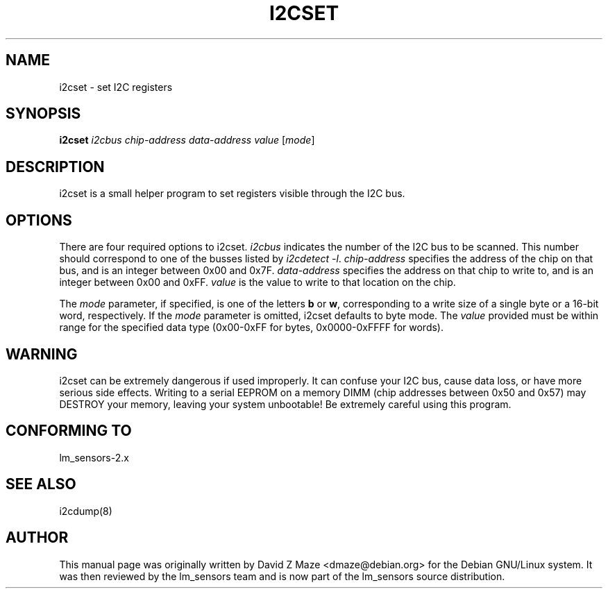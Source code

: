 .TH I2CSET 8 "March 2004"
.SH "NAME"
i2cset \- set I\u2\dC registers

.SH SYNOPSIS
.B i2cset
.I i2cbus
.I chip-address
.I data-address
.I value
.RI [ mode ]

.SH DESCRIPTION
i2cset is a small helper program to set registers visible through the I\u2\dC
bus.

.SH OPTIONS
There are four required options to i2cset. \fIi2cbus\fR indicates the number
of the I\u2\dC bus to be scanned.  This number should correspond to one of
the busses listed by \fIi2cdetect -l\fR. \fIchip-address\fR specifies the
address of the chip on that bus, and is an integer between 0x00 and 0x7F.
\fIdata-address\fR specifies the address on that chip to write to, and is an
integer between 0x00 and 0xFF. \fIvalue\fR is the value to write to that
location on the chip.
.PP
The \fImode\fR parameter, if specified, is one of the letters \fBb\fP or
\fBw\fP, corresponding to a write size of a single byte or a 16-bit word,
respectively. If the \fImode\fR parameter is omitted, i2cset defaults to byte
mode. The \fIvalue\fR provided must be within range for the specified data
type (0x00-0xFF for bytes, 0x0000-0xFFFF for words).

.SH WARNING
i2cset can be extremely dangerous if used improperly. It can confuse your
I\u2\dC bus, cause data loss, or have more serious side effects. Writing to
a serial EEPROM on a memory DIMM (chip addresses between 0x50 and 0x57) may
DESTROY your memory, leaving your system unbootable!  Be extremely careful
using this program.

.SH CONFORMING TO
lm_sensors-2.x

.SH SEE ALSO
i2cdump(8)

.SH AUTHOR
This manual page was originally written by David Z Maze <dmaze@debian.org> for
the Debian GNU/Linux system. It was then reviewed by the lm_sensors team and
is now part of the lm_sensors source distribution.
